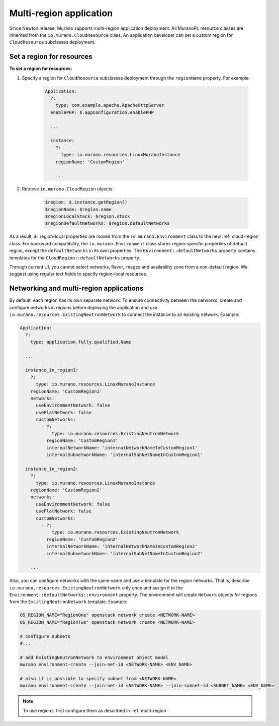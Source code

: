 .. _multi_region:

Multi-region application
~~~~~~~~~~~~~~~~~~~~~~~~

Since Newton release, Murano supports multi-region application deployment.
All MuranoPL resource classes are inherited from the
``io.murano.CloudResource`` class.
An application developer can set a custom region for ``CloudResource``
subclasses deployment.

Set a region for resources
--------------------------

**To set a region for resources:**

#. Specify a region for  ``CloudResource`` subclasses deployment
   through the ``regionName`` property. For example:

    .. code-block:: yaml

        Application:
          ?:
            type: com.example.apache.ApacheHttpServer
          enablePHP: $.appConfiguration.enablePHP

          ...

          instance:
            ?:
              type: io.murano.resources.LinuxMuranoInstance
            regionName: 'CustomRegion'

            ...

#. Retrieve ``io.murano.CloudRegion`` objects:

    .. code-block:: yaml

        $region: $.instance.getRegion()
        $regionName: $region.name
        $regionLocalStack: $region.stack
        $regionDefaultNetworks: $region.defaultNetworks


As a result, all region-local properties are moved from the ``io.murano.Environment``
class to the new :ref:`cloud-region` class.
For backward compatibility, the ``io.murano.Environment`` class stores
region-specific properties of default region, except the ``defaultNetworks``
in its own properties.
The ``Environment::defaultNetworks`` property contains templates for
the ``CloudRegion::defaultNetworks`` property.

Through current UI, you cannot select networks, flavor, images
and availability zone from a non-default region.
We suggest using regular text fields to specify region-local resources.

Networking and multi-region applications
----------------------------------------

By default, each region has its own separate network.
To ensure connectivity between the networks, create and configure networks in regions
before deploying the application and use ``io.murano.resources.ExistingNeutronNetwork``
to connect the instance to an existing network.
Example:

.. code-block:: yaml

    Application:
      ?:
        type: application.fully.qualified.Name

      ...

      instance_in_region1:
        ?:
          type: io.murano.resources.LinuxMuranoInstance
        regionName: 'CustomRegion1'
        networks:
          useEnvironmentNetwork: false
          useFlatNetwork: false
          customNetworks:
            - ?:
                type: io.murano.resources.ExistingNeutronNetwork
              regionName: 'CustomRegion1'
              internalNetworkName: 'internalNetworkNameInCustomRegion1'
              internalSubnetworkName: 'internalSubNetNameInCustomRegion1'

      instance_in_region2:
        ?:
          type: io.murano.resources.LinuxMuranoInstance
        regionName: 'CustomRegion2'
        networks:
          useEnvironmentNetwork: false
          useFlatNetwork: false
          customNetworks:
            - ?:
                type: io.murano.resources.ExistingNeutronNetwork
              regionName: 'CustomRegion2'
              internalNetworkName: 'internalNetworkNameInCustomRegion2'
              internalSubnetworkName: 'internalSubNetNameInCustomRegion2'

        ...

Also, you can configure networks with the same name and use a template
for the region networks.
That is, describe ``io.murano.resources.ExistingNeutronNetwork`` only once
and assign it to the ``Environment::defaultNetworks::environment`` property.
The environment will create ``Network`` objects for regions from the
``ExistingNeutronNetwork`` template.
Example:

.. code-block:: shell

    OS_REGION_NAME="RegionOne" openstack network create <NETWORK-NAME>
    OS_REGION_NAME="RegionTwo" openstack network create <NETWORK-NAME>

    # configure subnets
    #...

    # add ExistingNeutronNetwork to environment object model
    murano environment-create --join-net-id <NETWORK-NAME> <ENV_NAME>

    # also it is possible to specify subnet from <NETWORK-NAME>
    murano environment-create --join-net-id <NETWORK-NAME> --join-subnet-id <SUBNET_NAME> <ENV_NAME>


.. note::

    To use regions, first configure them as described in :ref:`multi-region`.
